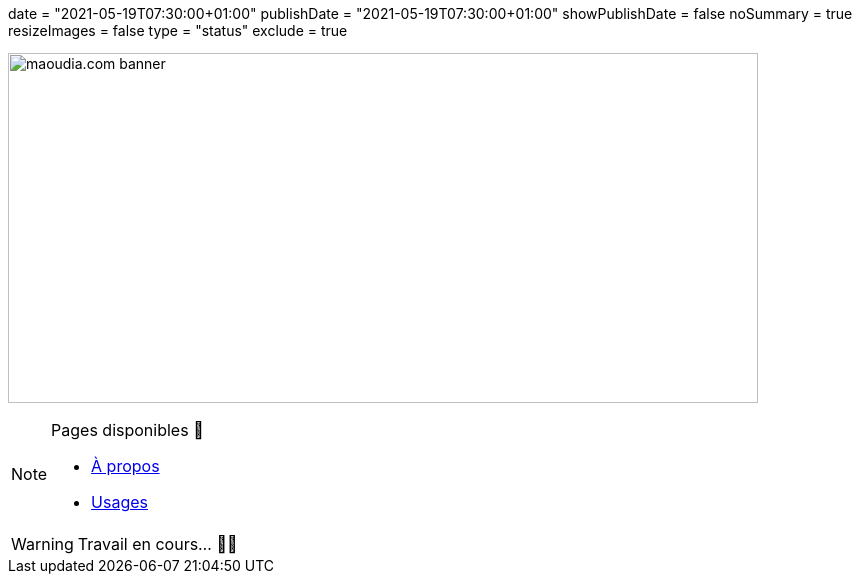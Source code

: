 +++
date = "2021-05-19T07:30:00+01:00"
publishDate = "2021-05-19T07:30:00+01:00"
showPublishDate = false
noSummary = true
resizeImages = false
type = "status"
exclude = true
+++

image:/images/banners/banner-700x350.webp[maoudia.com banner, 750, 350]

.Pages disponibles 🔗
[NOTE]
====
* link:https://www.maoudia.com/fr/about/[À propos] 

* link:https://www.maoudia.com/fr/uses/[Usages]
====

[WARNING]
====
Travail en cours… 👨‍💻
====